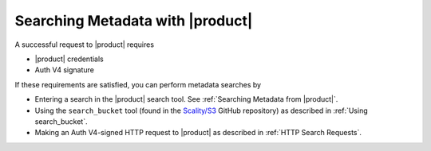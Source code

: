 .. _Searching Metadata with |product|:

Searching Metadata with |product|
=================================

A successful request to |product| requires

-  |product| credentials
-  Auth V4 signature

If these requirements are satisfied, you can perform metadata searches
by

-  Entering a search in the |product| search tool.  See :ref:`Searching Metadata from
   |product|`.
-  Using the ``search_bucket`` tool (found in the
   `Scality/S3 <https://github.com/scality/S3>`__ GitHub repository) as
   described in :ref:`Using search_bucket`.
-  Making an Auth V4-signed HTTP request to |product| as described in
   :ref:`HTTP Search Requests`.


